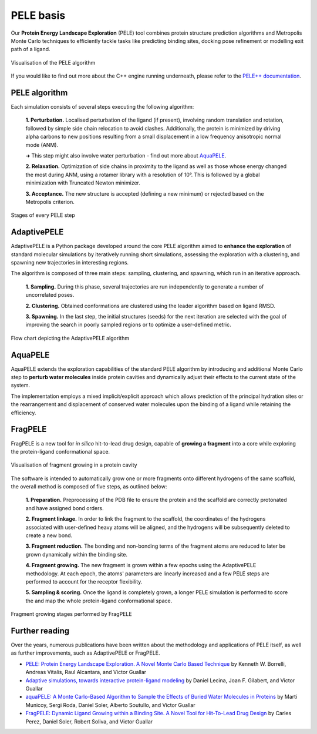 ==========
PELE basis
==========

Our **Protein Energy Landscape Exploration** (PELE) tool combines protein structure prediction algorithms and Metropolis Monte Carlo techniques
to efficiently tackle tasks like predicting binding sites, docking pose refinement or modelling exit path of a ligand.

.. figure:: ../img/induced_fit_compressed.gif
  :width: 400
  :align: center

  Visualisation of the PELE algorithm

If you would like to find out more about the C++ engine running underneath, please refer to the `PELE++ documentation <https://nostrumbiodiscovery.github.io/pele_docs/>`_.

PELE algorithm
--------------

Each simulation consists of several steps executing the following algorithm:

    **1. Perturbation.** Localised perturbation of the ligand (if present), involving random translation and rotation,
    followed by simple side chain relocation to avoid clashes. Additionally, the protein is minimized by driving alpha
    carbons to new positions resulting from a small displacement in a low frequency anisotropic normal mode (ANM).

    ➜ This step might also involve water perturbation - find out more about `AquaPELE`_.

    **2. Relaxation.** Optimization of side chains in proximity to the ligand as well as those whose energy changed the
    most during ANM, using a rotamer library with a resolution of 10°. This is followed by a global minimization with
    Truncated Newton minimizer.

    **3. Acceptance.** The new structure is accepted (defining a new minimum) or rejected based on the Metropolis criterion.

.. figure:: ../img/pele_algorithm.png
  :width: 600
  :align: center

  Stages of every PELE step


AdaptivePELE
--------------

AdaptivePELE is a Python package developed around the core PELE algorithm aimed to **enhance the exploration** of standard
molecular simulations by iteratively running short simulations, assessing the exploration with a clustering, and
spawning new trajectories in interesting regions.

The algorithm is composed of three main steps: sampling, clustering, and spawning, which run in an iterative approach.

    **1. Sampling.** During this phase, several trajectories are run independently to generate a number of uncorrelated poses.

    **2. Clustering.** Obtained conformations are clustered using the leader algorithm based on ligand RMSD.

    **3. Spawning.** In the last step, the initial structures (seeds) for the next iteration are selected with the goal
    of improving the search in poorly sampled regions or to optimize a user-defined metric.

.. figure:: ../img/adaptive_flow.png
  :width: 500
  :align: center

  Flow chart depicting the AdaptivePELE algorithm

AquaPELE
----------

AquaPELE extends the exploration capabilities of the standard PELE algorithm by introducing and additional Monte Carlo
step to **perturb water molecules** inside protein cavities and dynamically adjust their effects to the current state of
the system.

The implementation employs a mixed implicit/explicit approach which allows prediction of the principal hydration sites
or the rearrangement and displacement of conserved water molecules upon the binding of a ligand while retaining the
efficiency.

FragPELE
--------------

FragPELE is a new tool for *in silico* hit-to-lead drug design, capable of **growing a fragment** into a core while exploring
the protein-ligand conformational space.

.. figure:: ../img/frag_pele.gif
  :width: 300
  :align: center

  Visualisation of fragment growing in a protein cavity

The software is intended to automatically grow one or more fragments onto different hydrogens of the same scaffold, the
overall method is composed of five steps, as outlined below:

    **1. Preparation.** Preprocessing of the PDB file to ensure the protein and the scaffold are correctly protonated and
    have assigned bond orders.

    **2. Fragment linkage.** In order to link the fragment to the scaffold, the coordinates of the hydrogens associated with
    user-defined heavy atoms will be aligned, and the hydrogens will be subsequently deleted to create a new bond.

    **3. Fragment reduction.** The bonding and non-bonding terms of the fragment atoms are reduced to later be grown
    dynamically within the binding site.

    **4. Fragment growing.** The new fragment is grown within a few epochs using the AdaptivePELE methodology. At each
    epoch, the atoms' parameters are linearly increased and a few PELE steps are performed to account for the receptor
    flexibility.

    **5. Sampling & scoring.** Once the ligand is completely grown, a longer PELE simulation is performed to score the
    and map the whole protein-ligand conformational space.


.. figure:: ../img/frag_pele_algorithm.png
  :width: 500
  :align: center

  Fragment growing stages performed by FragPELE


Further reading
---------------

Over the years, numerous publications have been written about the methodology and applications of PELE itself, as well
as further improvements, such as AdaptivePELE or FragPELE.

* `PELE: Protein Energy Landscape Exploration. A Novel Monte Carlo Based Technique <https://pubs.acs.org/doi/abs/10.1021/ct0501811>`_ by Kenneth W. Borrelli, Andreas Vitalis, Raul Alcantara, and Victor Guallar

* `Adaptive simulations, towards interactive protein-ligand modeling <https://www.nature.com/articles/s41598-017-08445-5>`_ by Daniel Lecina, Joan F. Gilabert, and Victor Guallar

* `aquaPELE: A Monte Carlo-Based Algorithm to Sample the Effects of Buried Water Molecules in Proteins <https://pubs.acs.org/doi/10.1021/acs.jctc.0c00925>`_ by Martí Municoy, Sergi Roda, Daniel Soler, Alberto Soutullo, and Victor Guallar

* `FragPELE: Dynamic Ligand Growing within a Binding Site. A Novel Tool for Hit-To-Lead Drug Design <https://pubs.acs.org/doi/10.1021/acs.jcim.9b00938>`_ by Carles Perez, Daniel Soler, Robert Soliva, and Victor Guallar
